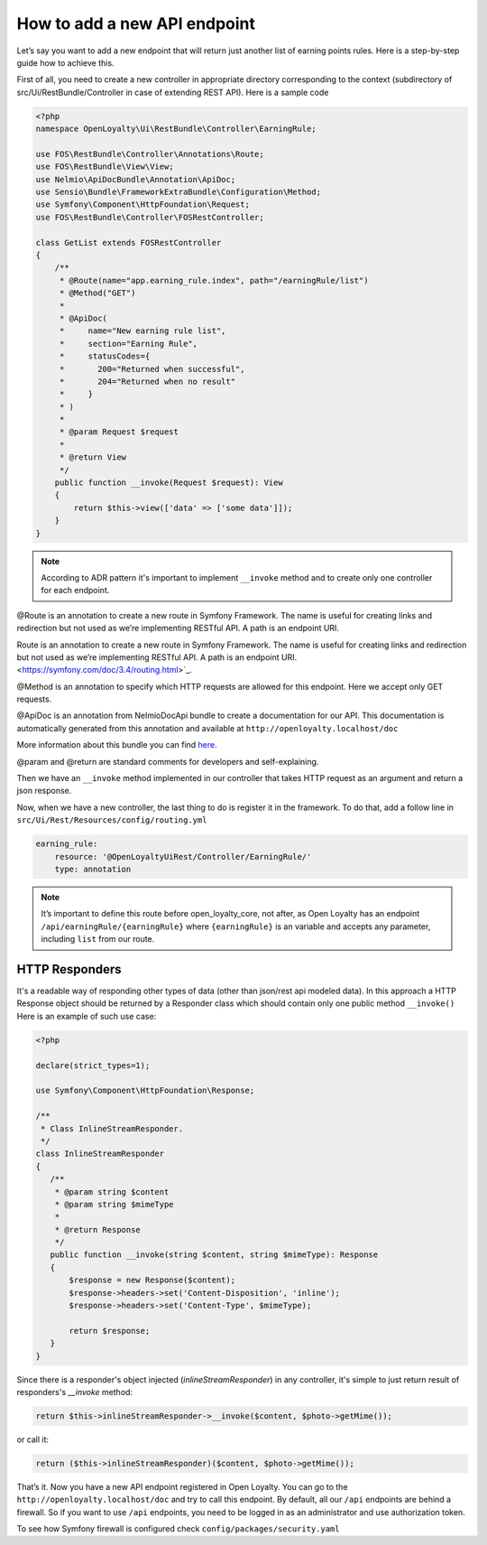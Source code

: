 How to add a new API endpoint
=============================

Let’s say you want to add a new endpoint that will return just another list of earning points rules.
Here is a step-by-step guide how to achieve this.

First of all, you need to create a new controller in appropriate directory corresponding to the context (subdirectory of src/Ui/RestBundle/Controller in case of extending REST API).
Here is a sample code

.. code-block:: php

    <?php
    namespace OpenLoyalty\Ui\RestBundle\Controller\EarningRule;

    use FOS\RestBundle\Controller\Annotations\Route;
    use FOS\RestBundle\View\View;
    use Nelmio\ApiDocBundle\Annotation\ApiDoc;
    use Sensio\Bundle\FrameworkExtraBundle\Configuration\Method;
    use Symfony\Component\HttpFoundation\Request;
    use FOS\RestBundle\Controller\FOSRestController;

    class GetList extends FOSRestController
    {
        /**
         * @Route(name="app.earning_rule.index", path="/earningRule/list")
         * @Method("GET")
         *
         * @ApiDoc(
         *     name="New earning rule list",
         *     section="Earning Rule",
         *     statusCodes={
         *       200="Returned when successful",
         *       204="Returned when no result"
         *     }
         * )
         *
         * @param Request $request
         *
         * @return View
         */
        public function __invoke(Request $request): View
        {
            return $this->view(['data' => ['some data']]);
        }
    }

.. note::

    According to ADR pattern it's important to implement ``__invoke`` method and to create only one controller for each endpoint.

@Route is an annotation to create a new route in Symfony Framework. The name is useful for creating links and redirection but not used as we’re implementing RESTful API. A path is an endpoint URI.

Route is an annotation to create a new route in Symfony Framework. The name is useful for creating links and redirection but not used as we’re implementing RESTful API. A path is an endpoint URI. <https://symfony.com/doc/3.4/routing.html>`_.

@Method is an annotation to specify which HTTP requests are allowed for this endpoint. Here we accept only GET requests.

@ApiDoc is an annotation from NelmioDocApi bundle to create a documentation for our API. This documentation is
automatically generated from this annotation and available at ``http://openloyalty.localhost/doc``

More information about this bundle you can find `here <https://symfony.com/doc/current/bundles/NelmioApiDocBundle/index.html>`_.

@param and @return are standard comments for developers and self-explaining.

Then we have an ``__invoke`` method implemented in our controller that takes HTTP request as an argument and return a json response.

Now, when we have a new controller, the last thing to do is register it in the framework. To do that, add a follow
line in ``src/Ui/Rest/Resources/config/routing.yml``

.. code-block:: yaml

    earning_rule:
        resource: '@OpenLoyaltyUiRest/Controller/EarningRule/'
        type: annotation

.. note:: It’s important to define this route before open_loyalty_core, not after, as Open Loyalty has an endpoint ``/api/earningRule/{earningRule}`` where ``{earningRule}`` is an variable and accepts any parameter, including ``list`` from our route.

***************
HTTP Responders
***************
It's a readable way of responding other types of data (other than json/rest api modeled data). In this approach a HTTP Response object should be returned by a Responder class which should contain only one public method ``__invoke()``
Here is an example of such use case:

.. code-block:: php

     <?php

     declare(strict_types=1);

     use Symfony\Component\HttpFoundation\Response;

     /**
      * Class InlineStreamResponder.
      */
     class InlineStreamResponder
     {
        /**
         * @param string $content
         * @param string $mimeType
         *
         * @return Response
         */
        public function __invoke(string $content, string $mimeType): Response
        {
            $response = new Response($content);
            $response->headers->set('Content-Disposition', 'inline');
            $response->headers->set('Content-Type', $mimeType);

            return $response;
        }
     }

Since there is a responder's object injected (`inlineStreamResponder`) in any controller, it's simple to just return result of responders's `__invoke` method:

.. code-block:: php

            return $this->inlineStreamResponder->__invoke($content, $photo->getMime());

or call it:

.. code-block:: php

            return ($this->inlineStreamResponder)($content, $photo->getMime());

That’s it. Now you have a new API endpoint registered in Open Loyalty. You can go to the
``http://openloyalty.localhost/doc`` and try to call this endpoint.
By default, all our ``/api`` endpoints are behind a firewall. So if you want to use ``/api`` endpoints, you need to
be logged in as an administrator and use authorization token.

To see how Symfony firewall is configured check ``config/packages/security.yaml``
